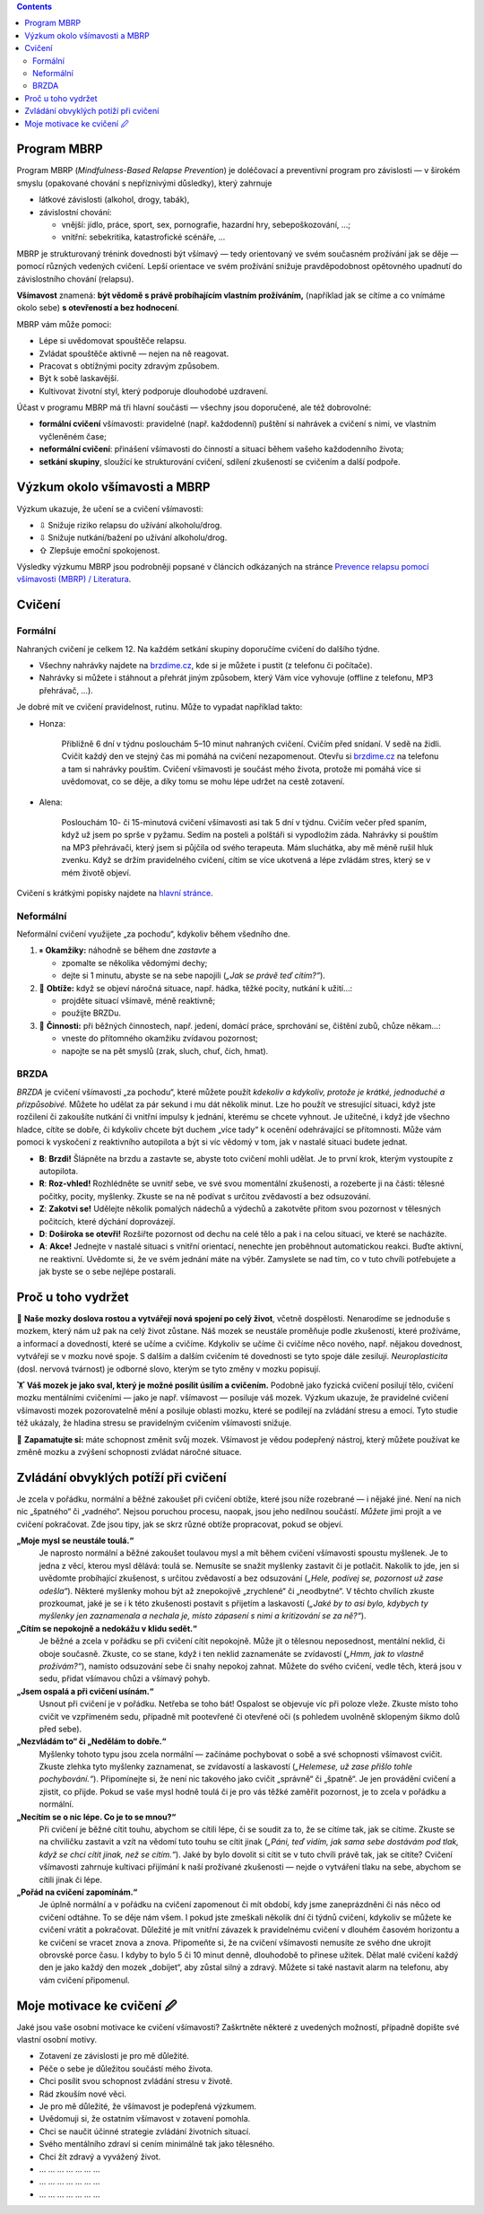 .. slug: start
.. title: Startovací balíček

.. class:: info info-primary float-md-right

.. contents::

Program MBRP
============

Program MBRP (*Mindfulness-Based Relapse Prevention*) je doléčovací a
preventivní program pro závislosti — v širokém smyslu (opakované chování
s nepříznivými důsledky), který zahrnuje

-  látkové závislosti (alkohol, drogy, tabák),
-  závislostní chování:

   -  vnější: jídlo, práce, sport, sex, pornografie, hazardní hry,
      sebepoškozování, …;
   -  vnitřní: sebekritika, katastrofické scénáře, …

MBRP je strukturovaný trénink dovednosti být všímavý — tedy orientovaný
ve svém současném prožívání jak se děje — pomocí různých vedených
cvičení. Lepší orientace ve svém prožívání snižuje pravděpodobnost
opětovného upadnutí do závislostního chování (relapsu).

**Všímavost** znamená: **být vědomě s právě probíhajícím vlastním
prožíváním,** (například jak se cítíme a co vnímáme okolo sebe) **s
otevřeností a bez hodnocení**.

MBRP vám může pomoci:

-  Lépe si uvědomovat spouštěče relapsu.
-  Zvládat spouštěče aktivně — nejen na ně reagovat.
-  Pracovat s obtížnými pocity zdravým způsobem.
-  Být k sobě laskavější.
-  Kultivovat životní styl, který podporuje dlouhodobé uzdravení.

Účast v programu MBRP má tři hlavní součásti — všechny jsou doporučené,
ale též dobrovolné:

-  **formální cvičení** všímavosti: pravidelné (např. každodenní)
   puštění si nahrávek a cvičení s nimi, ve vlastním vyčleněném čase;
-  **neformální cvičení**: přinášení všímavosti do činností a situací
   během vašeho každodenního života;
-  **setkání skupiny**, sloužící ke strukturování cvičení, sdílení
   zkušeností se cvičením a další podpoře.

Výzkum okolo všímavosti a MBRP
==============================

Výzkum ukazuje, že učení se a cvičení všímavosti:

-  ⇩ Snižuje riziko relapsu do užívání alkoholu/drog.
-  ⇩ Snižuje nutkání/bažení po užívání alkoholu/drog.
-  ⇧ Zlepšuje emoční spokojenost.

Výsledky výzkumu MBRP jsou podrobněji popsané v článcích odkázaných na
stránce `Prevence relapsu pomocí všímavosti (MBRP) /
Literatura <link://slug/mbrp#literatura>`__.

Cvičení
=======

Formální
--------

Nahraných cvičení je celkem 12. Na každém setkání skupiny doporučíme
cvičení do dalšího týdne.

-  Všechny nahrávky najdete na `brzdime.cz <link://slug/index>`__, kde si je můžete i pustit
   (z telefonu či počítače).
-  Nahrávky si můžete i stáhnout a přehrát jiným způsobem, který Vám
   více vyhovuje (offline z telefonu, MP3 přehrávač, …).

Je dobré mít ve cvičení pravidelnost, rutinu. Může to vypadat například
takto:

-  Honza:

      Přibližně 6 dní v týdnu poslouchám 5–10 minut nahraných cvičení.
      Cvičím před snídaní. V sedě na židli. Cvičit každý den ve stejný
      čas mi pomáhá na cvičení nezapomenout. Otevřu si `brzdime.cz <link://slug/index>`__ na
      telefonu a tam si nahrávky pouštím. Cvičení všímavosti je součást
      mého života, protože mi pomáhá více si uvědomovat, co se děje, a
      díky tomu se mohu lépe udržet na cestě zotavení.

-  Alena:

      Poslouchám 10- či 15-minutová cvičení všímavosti asi tak 5 dní v
      týdnu. Cvičím večer před spaním, když už jsem po sprše v pyžamu.
      Sedím na posteli a polštáři si vypodložím záda. Nahrávky si
      pouštím na MP3 přehrávači, který jsem si půjčila od svého
      terapeuta. Mám sluchátka, aby mě méně rušil hluk zvenku. Když se
      držím pravidelného cvičení, cítím se více ukotvená a lépe zvládám
      stres, který se v mém životě objeví.

Cvičení s krátkými popisky najdete na `hlavní stránce <link://slug/index#cviceni>`__.

Neformální
----------

Neformální cvičení využijete „za pochodu“, kdykoliv během všedního dne.

1. ⏸ **Okamžiky:** náhodně se během dne *zastavte* a

   -  zpomalte se několika vědomými dechy;
   -  dejte si 1 minutu, abyste se na sebe napojili (*„Jak se právě teď
      cítím?“*).

2. 🧠 **Obtíže:** když se objeví náročná situace, např. hádka, těžké
   pocity, nutkání k užití…:

   -  projděte situací všímavě, méně reaktivně;
   -  použijte BRZDu.

3. 🍏 **Činnosti:** při běžných činnostech, např. jedení, domácí práce,
   sprchování se, čištění zubů, chůze někam…:

   -  vneste do přítomného okamžiku zvídavou pozornost;
   -  napojte se na pět smyslů (zrak, sluch, chuť, čich, hmat).

BRZDA
-----

*BRZDA* je cvičení všímavosti „za pochodu“, které můžete použít
*kdekoliv a kdykoliv, protože je krátké, jednoduché a přizpůsobivé.*
Můžete ho udělat za pár sekund i mu dát několik minut. Lze ho použít ve
stresující situaci, když jste rozčilení či zakoušíte nutkání či vnitřní
impulsy k jednání, kterému se chcete vyhnout. Je užitečné, i když jde
všechno hladce, cítíte se dobře, či kdykoliv chcete být duchem „více
tady“ k ocenění odehrávající se přítomnosti. Může vám pomoci k vyskočení
z reaktivního autopilota a být si víc vědomý v tom, jak v nastalé
situaci budete jednat.

-  **B**: **Brzdi!** Šlápněte na brzdu a zastavte se, abyste toto
   cvičení mohli udělat. Je to první krok, kterým vystoupíte z
   autopilota.
-  **R**: **Roz-vhled!** Rozhlédněte se uvnitř sebe, ve své svou
   momentální zkušenosti, a rozeberte ji na části: tělesné počitky,
   pocity, myšlenky. Zkuste se na ně podívat s určitou zvědavostí a bez
   odsuzování.
-  **Z**: **Zakotvi se!** Udělejte několik pomalých nádechů a výdechů a
   zakotvěte přitom svou pozornost v tělesných počitcích, které dýchání
   doprovázejí.
-  **D**: **Doširoka se otevři!** Rozšiřte pozornost od dechu na celé
   tělo a pak i na celou situaci, ve které se nacházíte.
-  **A**: **Akce!** Jednejte v nastalé situaci s vnitřní orientací,
   nenechte jen proběhnout automatickou reakci. Buďte aktivní, ne
   reaktivní. Uvědomte si, že ve svém jednání máte na výběr. Zamyslete
   se nad tím, co v tuto chvíli potřebujete a jak byste se o sebe
   nejlépe postarali.

Proč u toho vydržet
===================

🧠 **Naše mozky doslova rostou a vytvářejí nová spojení po celý život**,
včetně dospělosti. Nenarodíme se jednoduše s mozkem, který nám už pak na
celý život zůstane. Náš mozek se neustále proměňuje podle zkušeností,
které prožíváme, a informací a dovedností, které se učíme a cvičíme.
Kdykoliv se učíme či cvičíme něco nového, např. nějakou dovednost,
vytvářejí se v mozku nové spoje. S dalším a dalším cvičením té
dovednosti se tyto spoje dále zesilují. *Neuroplasticita* (dosl. nervová
tvárnost) je odborné slovo, kterým se tyto změny v mozku popisují.

🏋 **Váš mozek je jako sval, který je možné posílit úsilím a cvičením.**
Podobně jako fyzická cvičení posilují tělo, cvičení mozku mentálními
cvičeními — jako je např. všímavost — posiluje váš mozek. Výzkum
ukazuje, že pravidelné cvičení všímavosti mozek pozorovatelně mění a
posiluje oblasti mozku, které se podílejí na zvládání stresu a emocí.
Tyto studie též ukázaly, že hladina stresu se pravidelným cvičením
všímavosti snižuje.

💪 **Zapamatujte si:** máte schopnost změnit svůj mozek. Všímavost je
vědou podepřený nástroj, který můžete používat ke změně mozku a zvýšení
schopnosti zvládat náročné situace.

Zvládání obvyklých potíží při cvičení
=====================================

Je zcela v pořádku, normální a běžné zakoušet při cvičení obtíže, které
jsou níže rozebrané — i nějaké jiné. Není na nich nic „špatného“ či
„vadného“. Nejsou poruchou procesu, naopak, jsou jeho nedílnou součástí.
*Můžete* jimi projít a ve cvičení pokračovat. Zde jsou tipy, jak se skrz
různé obtíže propracovat, pokud se objeví.

**„Moje mysl se neustále toulá.“**
   Je naprosto normální a běžné zakoušet toulavou mysl a mít během
   cvičení všímavosti spoustu myšlenek. Je to jedna z věcí, kterou mysl
   dělává: toulá se. Nemusíte se snažit myšlenky zastavit či je
   potlačit. Nakolik to jde, jen si uvědomte probíhající zkušenost, s
   určitou zvědavostí a bez odsuzování (*„Hele, podívej se, pozornost už
   zase odešla“*). Některé myšlenky mohou být až znepokojivě „zrychlené“
   či „neodbytné“. V těchto chvílích zkuste prozkoumat, jaké je se i k
   této zkušenosti postavit s přijetím a laskavostí (*„Jaké by to asi
   bylo, kdybych ty myšlenky jen zaznamenala a nechala je, místo
   zápasení s nimi a kritizování se za ně?“*).
**„Cítím se nepokojně a nedokážu v klidu sedět.“**
   Je běžné a zcela v pořádku se při cvičení cítit nepokojně. Může jít o
   tělesnou neposednost, mentální neklid, či oboje současně. Zkuste, co
   se stane, když i ten neklid zaznamenáte se zvídavostí (*„Hmm, jak to
   vlastně prožívám?“*), namísto odsuzování sebe či snahy nepokoj
   zahnat. Můžete do svého cvičení, vedle těch, která jsou v sedu,
   přidat všímavou chůzi a všímavý pohyb.
**„Jsem ospalá a při cvičení usínám.“**
   Usnout při cvičení je v pořádku. Netřeba se toho bát! Ospalost se
   objevuje víc při poloze vleže. Zkuste místo toho cvičit ve vzpřímeném
   sedu, případně mít pootevřené či otevřené oči (s pohledem uvolněně
   sklopeným šikmo dolů před sebe).
**„Nezvládám to“ či „Nedělám to dobře.“**
   Myšlenky tohoto typu jsou zcela normální — začínáme pochybovat o sobě
   a své schopnosti všímavost cvičit. Zkuste zlehka tyto myšlenky
   zaznamenat, se zvídavostí a laskavostí (*„Helemese, už zase přišlo
   tohle pochybování.“*). Připomínejte si, že není nic takového jako
   cvičit „správně“ či „špatně“. Je jen provádění cvičení a zjistit, co
   přijde. Pokud se vaše mysl hodně toulá či je pro vás těžké zaměřit
   pozornost, je to zcela v pořádku a normální.
**„Necítím se o nic lépe. Co je to se mnou?“**
   Při cvičení je běžné cítit touhu, abychom se cítili lépe, či se
   soudit za to, že se cítíme tak, jak se cítíme. Zkuste se na chviličku
   zastavit a vzít na vědomí tuto touhu se cítit jinak (*„Páni, teď
   vidím, jak sama sebe dostávám pod tlak, když se chci cítit jinak, než
   se cítím.“*). Jaké by bylo dovolit si cítit se v tuto chvíli právě
   tak, jak se cítíte? Cvičení všímavosti zahrnuje kultivaci přijímání k
   naší prožívané zkušenosti — nejde o vytváření tlaku na sebe, abychom
   se cítili jinak či lépe.
**„Pořád na cvičení zapomínám.“**
   Je úplně normální a v pořádku na cvičení zapomenout či mít období,
   kdy jsme zaneprázdněni či nás něco od cvičení odtáhne. To se děje nám
   všem. I pokud jste zmeškali několik dní či týdnů cvičení, kdykoliv se
   můžete ke cvičení vrátit a pokračovat. Důležité je mít vnitřní
   závazek k pravidelnému cvičení v dlouhém časovém horizontu a ke
   cvičení se vracet znova a znova. Připomeňte si, že na cvičení
   všímavosti nemusíte ze svého dne ukrojit obrovské porce času. I kdyby
   to bylo 5 či 10 minut denně, dlouhodobě to přinese užitek. Dělat malé
   cvičení každý den je jako každý den mozek „dobíjet“, aby zůstal silný
   a zdravý. Můžete si také nastavit alarm na telefonu, aby vám cvičení
   připomenul.

Moje motivace ke cvičení 🖉
==========================

Jaké jsou vaše osobní motivace ke cvičení všímavosti? Zaškrtněte některé
z uvedených možností, případně dopište své vlastní osobní motivy.

-  Zotavení ze závislosti je pro mě důležité.

-  Péče o sebe je důležitou součástí mého života.

-  Chci posílit svou schopnost zvládání stresu v životě.

-  Rád zkouším nové věci.

-  Je pro mě důležité, že všímavost je podepřená výzkumem.

-  Uvědomuji si, že ostatním všímavost v zotavení pomohla.

-  Chci se naučit účinné strategie zvládání životních situací.

-  Svého mentálního zdraví si cením minimálně tak jako tělesného.

-  Chci žít zdravý a vyvážený život.

-  ... ... ... ... ... ... ...

-  ... ... ... ... ... ... ...

-  ... ... ... ... ... ... ...
